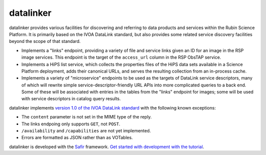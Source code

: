 ##########
datalinker
##########

datalinker provides various facilities for discovering and referring to data products and services within the Rubin Science Platform.
It is primarily based on the IVOA DataLink standard, but also provides some related service discovery facilities beyond the scope of that standard.

- Implements a "links" endpoint, providing a variety of file and service links given an ID for an image in the RSP image services.
  This endpoint is the target of the ``access_url`` column in the RSP ObsTAP service.

- Implements a HiPS list service, which collects the properties files of the HiPS data sets available in a Science Platform deployment, adds their canonical URLs, and serves the resulting collection from an in-process cache.

- Implements a variety of "microservice" endpoints to be used as the targets of DataLink service descriptors, many of which will rewrite simple service-descriptor-friendly URL APIs into more complicated queries to a back end.
  Some of these will be associated with entries in the tables from the "links" endpoint for images; some will be used with service descriptors in catalog query results.

datalinker implements `version 1.0 of the IVOA DataLink standard <https://www.ivoa.net/documents/DataLink/20150617/REC-DataLink-1.0-20150617.html>`__ with the following known exceptions:

- The ``content`` parameter is not set in the MIME type of the reply.
- The links endpoing only supports ``GET``, not ``POST``.
- ``/availability`` and ``/capabilities`` are not yet implemented.
- Errors are formatted as JSON rather than as VOTables.

datalinker is developed with the `Safir <https://safir.lsst.io>`__ framework.
`Get started with development with the tutorial <https://safir.lsst.io/set-up-from-template.html>`__.
